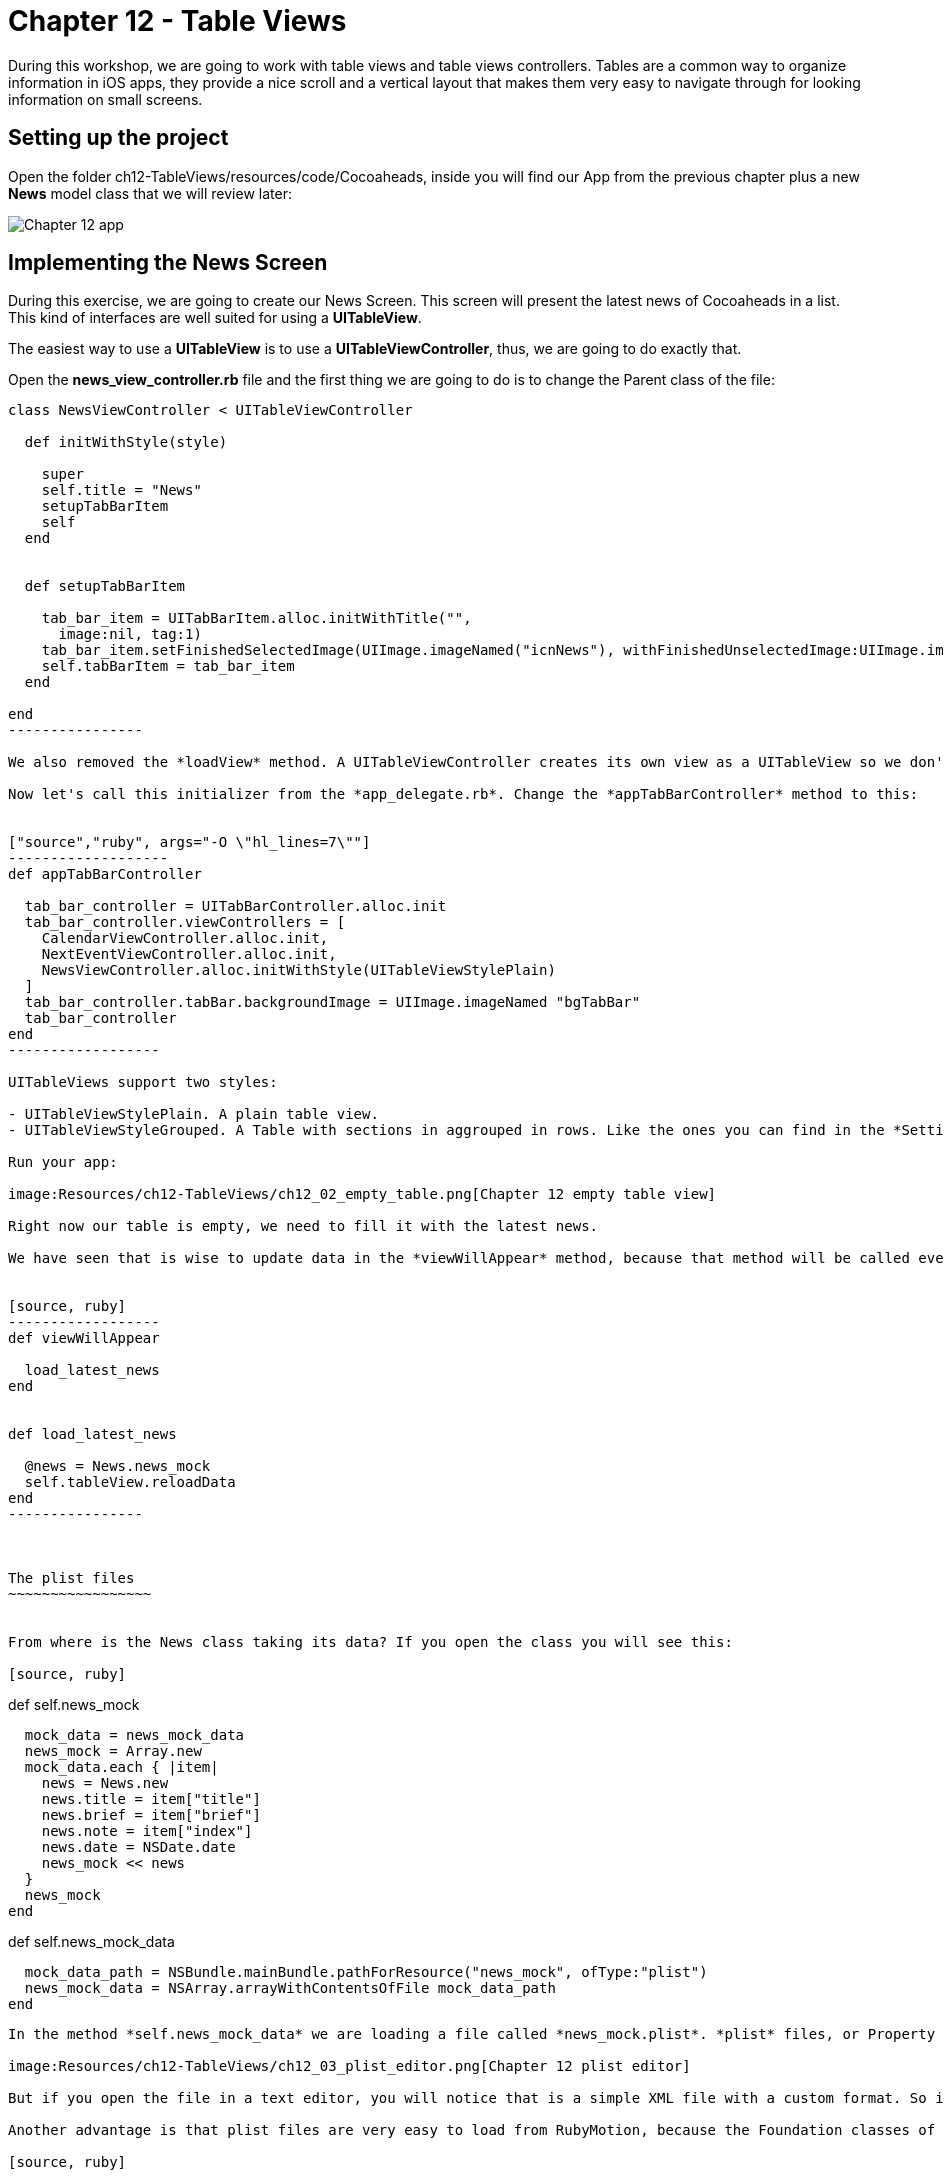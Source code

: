 Chapter 12 - Table Views
========================

During this workshop, we are going to work with table views and table views controllers. Tables are a common way to organize information in iOS apps, they provide a nice scroll and a vertical layout that makes them very easy to navigate through for looking information on small screens.

Setting up the project
----------------------
Open the folder ch12-TableViews/resources/code/Cocoaheads, inside you will find our App from the previous chapter plus a new *News* model class that we will review later:

image:Resources/ch12-TableViews/ch12_01_app.png[Chapter 12 app]


Implementing the News Screen
---------------------------

During this exercise, we are going to create our News Screen. This screen will present the latest news of Cocoaheads in a list. This kind of interfaces are well suited for using a *UITableView*.

The easiest way to use a *UITableView* is to use a *UITableViewController*, thus, we are going to do exactly that.

Open the *news_view_controller.rb* file and the first thing we are going to do is to change the Parent class of the file:


["source","ruby", args="-O \"hl_lines=1\""]
-----------------
class NewsViewController < UITableViewController

  def initWithStyle(style)

    super    
    self.title = "News"
    setupTabBarItem
    self
  end  

  
  def setupTabBarItem
  
    tab_bar_item = UITabBarItem.alloc.initWithTitle("", 
      image:nil, tag:1)
    tab_bar_item.setFinishedSelectedImage(UIImage.imageNamed("icnNews"), withFinishedUnselectedImage:UIImage.imageNamed("icnNews"))
    self.tabBarItem = tab_bar_item
  end

end
----------------

We also removed the *loadView* method. A UITableViewController creates its own view as a UITableView so we don't need to create it anymore. Finally, we change our code to use the initializer named *initWithStyle:* This is the initializer method used to create instances of UITableViewController.

Now let's call this initializer from the *app_delegate.rb*. Change the *appTabBarController* method to this:


["source","ruby", args="-O \"hl_lines=7\""]
-------------------
def appTabBarController

  tab_bar_controller = UITabBarController.alloc.init
  tab_bar_controller.viewControllers = [
    CalendarViewController.alloc.init,
    NextEventViewController.alloc.init,
    NewsViewController.alloc.initWithStyle(UITableViewStylePlain)
  ]
  tab_bar_controller.tabBar.backgroundImage = UIImage.imageNamed "bgTabBar"
  tab_bar_controller
end  
------------------

UITableViews support two styles:

- UITableViewStylePlain. A plain table view.
- UITableViewStyleGrouped. A Table with sections in aggrouped in rows. Like the ones you can find in the *Settings* app of an iPhone.

Run your app:

image:Resources/ch12-TableViews/ch12_02_empty_table.png[Chapter 12 empty table view]

Right now our table is empty, we need to fill it with the latest news.

We have seen that is wise to update data in the *viewWillAppear* method, because that method will be called every time the view is shown. Thus, the user will see the updated news. We have implemented a model class named *News* with a class method called "news_mock". With these in mind we can implement our method to retrieve the news in out *NewsViewController* as:


[source, ruby]
------------------
def viewWillAppear

  load_latest_news    
end


def load_latest_news

  @news = News.news_mock
  self.tableView.reloadData
end  
----------------  



The plist files
~~~~~~~~~~~~~~~~~


From where is the News class taking its data? If you open the class you will see this:

[source, ruby]
-----------------
def self.news_mock

  mock_data = news_mock_data
  news_mock = Array.new
  mock_data.each { |item|      
    news = News.new
    news.title = item["title"] 
    news.brief = item["brief"] 
    news.note = item["index"]
    news.date = NSDate.date
    news_mock << news
  }
  news_mock
end

def self.news_mock_data

  mock_data_path = NSBundle.mainBundle.pathForResource("news_mock", ofType:"plist")
  news_mock_data = NSArray.arrayWithContentsOfFile mock_data_path
end
-----------------

In the method *self.news_mock_data* we are loading a file called *news_mock.plist*. *plist* files, or Property list files, are are files that store serialized objects. Objective-C supports these files natively. Locate inside the resources folder the news_mock.plist file, if you double click it to open it, you will see that the file is opened in Xcode. Xcode provides a UI to edit this kind of files:

image:Resources/ch12-TableViews/ch12_03_plist_editor.png[Chapter 12 plist editor]

But if you open the file in a text editor, you will notice that is a simple XML file with a custom format. So it's very easy to create this kind of files and to store constants into them.

Another advantage is that plist files are very easy to load from RubyMotion, because the Foundation classes of Objective-C support them. In this case we can load it to an Array with a single line:

[source, ruby]
-----------------
NSArray.arrayWithContentsOfFile mock_data_path
----------------

This is useful in tests. We can add or delete items to our table by just modifying that file.


Implementing a Table View DataSource
~~~~~~~~~~~~~~~~~~~~~~~~~~~~~~~~~~~~
How do we pass data to our empty table view? As we have seen in the course, by implementing the methods of the protocol *UITableViewDataSource*. The first step is to tell how many rows should be in the Table View. Add this method in the *NewsViewController*

[source, ruby]
---------------------
def tableView(tableView, numberOfRowsInSection:section)

    @news.length
end
--------------------

The content of the rows of a UITableView are called *cells* and should be subclasses of *UITableViewCell*. So what basically occurs is that the UITableView asks its DataSource (our NewsViewController) how many rows we want in the table using the *tableView:numberOfRowsInSection:* method. Once we answer that question, starts to ask us for the cell for each one of the rows using this method:


[source, ruby]
--------------------
NEWS_CELL_REUSE_ID = "NewsCellId"

def tableView(tableView, cellForRowAtIndexPath:indexPath)

  cell = tableView.dequeueReusableCellWithIdentifier(NEWS_CELL_REUSE_ID) || UITableViewCell.alloc.initWithStyle(UITableViewCellStyleSubtitle, reuseIdentifier: NEWS_CELL_REUSE_ID)
  news_item = @news[ indexPath.row ]  
  cell.textLabel.text = news_item.title
  cell.detailTextLabel.text = news_item.brief
  cell
end
-------------------  


This method is called for each one of the rows in a Table View. Inside you should build your UITableViewCell and return it. There is a catch, the Table View can reuse the same instance to improve the performance of the table. Remember that this component is used to show many rows, literally you can show thousands of them. That is the reason why we are first trying to retrieve a cached cell:

[source, ruby]
-------------------
tableView.dequeueReusableCellWithIdentifier(NEWS_CELL_REUSE_ID)
------------------

Only if the table view can not find a cached cell with that identifier, we build it:

[source, ruby]
-------------------
UITableViewCell.alloc.initWithStyle(UITableViewCellStyleSubtitle, reuseIdentifier: NEWS_CELL_REUSE_ID)
-----------------

After that, we simple set the textLabel and the detailLabel of the cell with the title and the brief of the news item:


[source, ruby]
-------------------
news_item = @news[ indexPath.row ]  
cell.textLabel.text = news_item.title
cell.detailTextLabel.text = news_item.brief
------------------

Run your example and you should see the list of news item:


image:Resources/ch12-TableViews/ch12_04_news_in_table.png[Chapter 12 news in table]


Implementing a Table View Delegate
~~~~~~~~~~~~~~~~~~~~~~~~~~~~~~~~~

The DataSource tells a UITableView which data to display, but a UITableView is more powerful than a simple List. The UITableViewDelegate protocol defines some other methods that you can implement to manage more functionality of the Table View.

We are going to start by handle taps on the rows:


[source, ruby]
----------------------
def tableView(tableView, didSelectRowAtIndexPath:indexPath)
  
  p "row #{indexPath.row} selected"
end
----------------------  

Run the app and tap on a row, you will see the message appearing on the console. 

Our next step is to add a header to our table. Remember that we have been using a header image in our other views. To do that implement this method:


[source, ruby]
---------------------
def tableView(tableView, viewForHeaderInSection:section)

  header_view = UIImageView.alloc.initWithImage(UIImage.imageNamed("bgTitleBar"))
  header_view.frame = [[0,0], [320, 44]]    
  header_view.setUserInteractionEnabled(true)
  header_view
end  
--------------------

Using this *tableView:viewForHeaderInSection:* method, you can add any view as header. In this case we are adding an UIImageView with our header image, we are also setting the *userInteractionEnabled* to true because we will need that to add some buttons to that header later.

To add a header is not enough, we need to change the height of the header implementing this other UITableViewDelegate method:


[source, ruby]
--------------------
def tableView(tableView, heightForHeaderInSection:section)

  64.0
end   
-------------------

Run your app, you should see the header:


image:Resources/ch12-TableViews/ch12_05_header.png[Chapter 12 header]



Adding and removing rows
~~~~~~~~~~~~~~~~~~~~~~~

One interesting thing about Table Views, is that you can program a lot of interactions with them. It even have animation support to provide a smoother interaction with the user. In this case we are going to implement the logic to delete selected rows and to add new rows.

The first step is to add two buttons to our header:


[source, ruby]
---------------------
def deleteButton
  delete_button = UIButton.buttonWithType(UIButtonTypeCustom)
  delete_button.setTitle("Delete", forState:UIControlStateNormal)
  delete_button.frame = [[10, 12], [56, 41]]
  delete_button.setBackgroundImage(UIImage.imageNamed("btnBarRed"), forState:UIControlStateNormal)
  delete_button.addTarget(self, 
    action:"delete_selected_cell", 
    forControlEvents:UIControlEventTouchUpInside)
  delete_button
end    


def addButton
  add_button = UIButton.buttonWithType(UIButtonTypeCustom)
  add_button.setTitle("Add", forState:UIControlStateNormal)
  add_button.frame = [[250, 12], [56, 41]]
  add_button.setBackgroundImage(UIImage.imageNamed("btnBarRed"), forState:UIControlStateNormal)
  add_button.addTarget(self, 
    action:"add_cell", 
    forControlEvents:UIControlEventTouchUpInside)
  add_button
end    


def delete_selected_cell
  
end


def add_cell
  
end
-------------------  

With this code we are creating our Delete and our Add buttons. Now lets add them to our header:


["source","ruby", args="-O \"hl_lines=6 7\""]
----------------------------
def tableView(tableView, viewForHeaderInSection:section)

  header_view = UIImageView.alloc.initWithImage(UIImage.imageNamed("bgTitleBar"))
  header_view.frame = [[0,0], [320, 44]]    
  header_view.setUserInteractionEnabled(true)
  header_view.addSubview(deleteButton)
  header_view.addSubview(addButton)
  header_view
end  
---------------------------

Run your example and you should see the buttons:


image:Resources/ch12-TableViews/ch12_05_buttons_header.png[Chapter 12 buttons header]


Now let's implement the delete functionality:


[source, ruby]
-------------------------
def delete_selected_cell 
  
  selected_cell_index_path = self.tableView.indexPathForSelectedRow 
   
  if selected_cell_index_path

    news_item = @news[selected_cell_index_path.row]
    @news.delete(news_item)    
    self.tableView.deleteRowsAtIndexPaths([selected_cell_index_path], 
      withRowAnimation:UITableViewRowAnimationMiddle)
  end

end
------------------------

First, we are retrieving the indexPath of the current selected cell. If there is actually a selected cell, we remove the associated news_item from the array. You should be very careful doing this, when you remove cells from a Table View, the Table will ask again for the *tableView:numberOfRowsInSection:* method and it should reflect that are less number of rows than before the deletion.

Then we are deleting the cell with *deleteRowsAtIndexPaths:withRowAnimation*. This is to have a smoother effect. After we remove the element from the *@news* array we could simple refresh the Table View with 

[source, ruby]
------------------------
@tableView.reloadData
------------------------

And see the row gone, but we wouldn't have a nice animation. We are defining the animation to use with the constant *UITableViewRowAnimationMiddle* You can check the UITableView documentation to view more animations that you can use.

Now run your app, select a cell and tap the *Delete* button to watch it disappear.

Finally, let's implement the add functionality:


[source, ruby]
------------------------
def add_cell   

  random_item = News.self.news_mock[(0..5).to_a.sample]    
  index_path = NSIndexPath.indexPathForRow(@news.length, inSection:0)
  @news << random_item
  self.tableView.insertRowsAtIndexPaths([index_path], 
    withRowAnimation:UITableViewRowAnimationRight)
end  
-----------------------

First we are retrieving a random news item from the original list. Then we are creating a NSIndexPath with the correct row of the new cell (we are adding it at the end of the table). We need to add the news item to our @news array. Remember that is importat to keep the consistency of our DataSource, the Table View will ask it again for the number of rows and for the cell.

Finally, we insert the row with an animation. 

Run your app and tap the *Add* button, you should see rows added with an animation to the bottom of the table:


image:Resources/ch12-TableViews/ch12_06_add_row.png[Chapter 12 add row]
